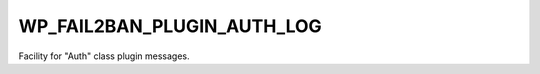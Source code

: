 .. _WP_FAIL2BAN_PLUGIN_AUTH_LOG:

WP_FAIL2BAN_PLUGIN_AUTH_LOG
---------------------------

.. versionadded:: 4.2.0

Facility for "Auth" class plugin messages.

.. seealso::
   * :ref:`WP_FAIL2BAN_PLUGIN_LOG_AUTH`
   * :ref:`facilities`

